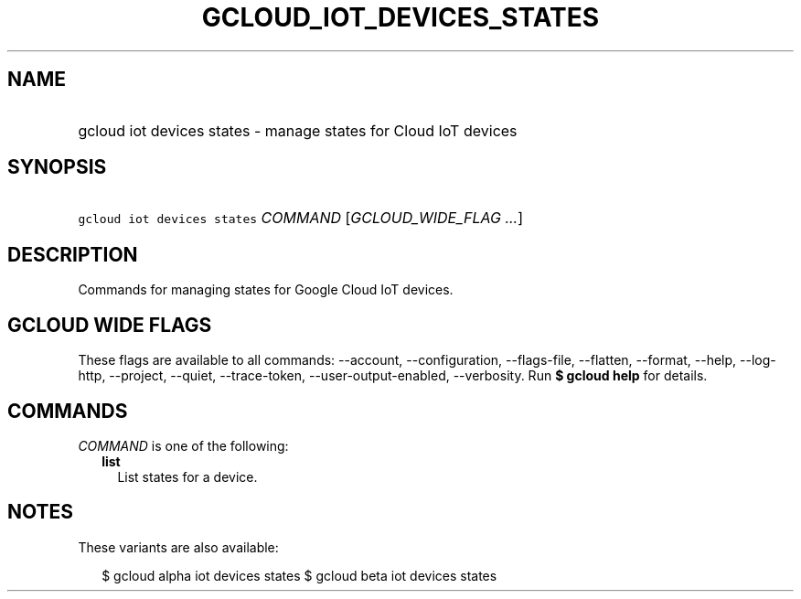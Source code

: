 
.TH "GCLOUD_IOT_DEVICES_STATES" 1



.SH "NAME"
.HP
gcloud iot devices states \- manage states for Cloud IoT devices



.SH "SYNOPSIS"
.HP
\f5gcloud iot devices states\fR \fICOMMAND\fR [\fIGCLOUD_WIDE_FLAG\ ...\fR]



.SH "DESCRIPTION"

Commands for managing states for Google Cloud IoT devices.



.SH "GCLOUD WIDE FLAGS"

These flags are available to all commands: \-\-account, \-\-configuration,
\-\-flags\-file, \-\-flatten, \-\-format, \-\-help, \-\-log\-http, \-\-project,
\-\-quiet, \-\-trace\-token, \-\-user\-output\-enabled, \-\-verbosity. Run \fB$
gcloud help\fR for details.



.SH "COMMANDS"

\f5\fICOMMAND\fR\fR is one of the following:

.RS 2m
.TP 2m
\fBlist\fR
List states for a device.


.RE
.sp

.SH "NOTES"

These variants are also available:

.RS 2m
$ gcloud alpha iot devices states
$ gcloud beta iot devices states
.RE

